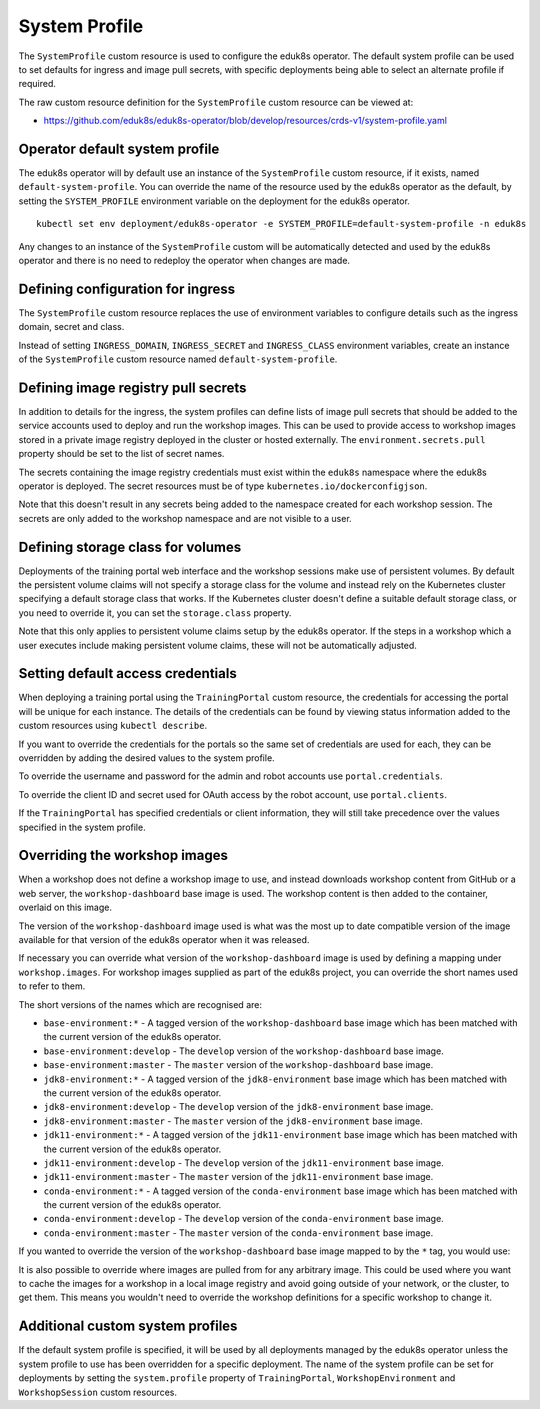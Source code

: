 .. _system-profile-resource:

System Profile
==============

The ``SystemProfile`` custom resource is used to configure the eduk8s operator. The default system profile can be used to set defaults for ingress and image pull secrets, with specific deployments being able to select an alternate profile if required.

The raw custom resource definition for the ``SystemProfile`` custom resource can be viewed at:

* https://github.com/eduk8s/eduk8s-operator/blob/develop/resources/crds-v1/system-profile.yaml

Operator default system profile
-------------------------------

The eduk8s operator will by default use an instance of the ``SystemProfile`` custom resource, if it exists, named ``default-system-profile``. You can override the name of the resource used by the eduk8s operator as the default, by setting the ``SYSTEM_PROFILE`` environment variable on the deployment for the eduk8s operator.

::

    kubectl set env deployment/eduk8s-operator -e SYSTEM_PROFILE=default-system-profile -n eduk8s

Any changes to an instance of the ``SystemProfile`` custom will be automatically detected and used by the eduk8s operator and there is no need to redeploy the operator when changes are made.

Defining configuration for ingress
----------------------------------

The ``SystemProfile`` custom resource replaces the use of environment variables to configure details such as the ingress domain, secret and class.

Instead of setting ``INGRESS_DOMAIN``, ``INGRESS_SECRET`` and ``INGRESS_CLASS`` environment variables, create an instance of the ``SystemProfile`` custom resource named ``default-system-profile``.

.. code-block:: yaml
    :emphasize-lines: 6-9

    apiVersion: training.eduk8s.io/v1alpha1
    kind: SystemProfile
    metadata:
      name: default-system-profile
    spec:
      ingress:
        domain: training.eduk8s.io
        secret: training-eduks8-io-tls
        class: nginx

Defining image registry pull secrets
------------------------------------

In addition to details for the ingress, the system profiles can define lists of image pull secrets that should be added to the service accounts used to deploy and run the workshop images. This can be used to provide access to workshop images stored in a private image registry deployed in the cluster or hosted externally. The ``environment.secrets.pull`` property should be set to the list of secret names.

.. code-block:: yaml
    :emphasize-lines: 10-14

    apiVersion: training.eduk8s.io/v1alpha1
    kind: SystemProfile
    metadata:
      name: default-system-profile
    spec:
      ingress:
        domain: training.eduk8s.io
        secret: training-eduks8-io-tls
        class: nginx
      environment:
        secrets:
          pull:
          - cluster-image-registry-pull
          - external-image-registry-pull

The secrets containing the image registry credentials must exist within the ``eduk8s`` namespace where the eduk8s operator is deployed. The secret resources must be of type ``kubernetes.io/dockerconfigjson``.

Note that this doesn't result in any secrets being added to the namespace created for each workshop session. The secrets are only added to the workshop namespace and are not visible to a user.

Defining storage class for volumes
----------------------------------

Deployments of the training portal web interface and the workshop sessions make use of persistent volumes. By default the persistent volume claims will not specify a storage class for the volume and instead rely on the Kubernetes cluster specifying a default storage class that works. If the Kubernetes cluster doesn't define a suitable default storage class, or you need to override it, you can set the ``storage.class`` property.

.. code-block:: yaml
    :emphasize-lines: 6-7

    apiVersion: training.eduk8s.io/v1alpha1
    kind: SystemProfile
    metadata:
      name: default-system-profile
    spec:
      storage:
        class: default

Note that this only applies to persistent volume claims setup by the eduk8s operator. If the steps in a workshop which a user executes include making persistent volume claims, these will not be automatically adjusted.

Setting default access credentials
----------------------------------

When deploying a training portal using the ``TrainingPortal`` custom resource, the credentials for accessing the portal will be unique for each instance. The details of the credentials can be found by viewing status information added to the custom resources using ``kubectl describe``.

If you want to override the credentials for the portals so the same set of credentials are used for each, they can be overridden by adding the desired values to the system profile.

To override the username and password for the admin and robot accounts use ``portal.credentials``.

.. code-block:: yaml
    :emphasize-lines: 7-13

    apiVersion: training.eduk8s.io/v1alpha1
    kind: SystemProfile
    metadata:
      name: default-system-profile
    spec:
      portal:
        credentials:
          admin:
            username: eduk8s
            password: admin-password
          robot:
            username: robot@eduk8s
            password: robot-password

To override the client ID and secret used for OAuth access by the robot account, use ``portal.clients``.

.. code-block:: yaml
    :emphasize-lines: 7-10

    apiVersion: training.eduk8s.io/v1alpha1
    kind: SystemProfile
    metadata:
      name: default-system-profile
    spec:
      portal:
        clients:
          robot:
            id: robot-id
            secret: robot-secret

If the ``TrainingPortal`` has specified credentials or client information, they will still take precedence over the values specified in the system profile.

Overriding the workshop images
------------------------------

When a workshop does not define a workshop image to use, and instead downloads workshop content from GitHub or a web server, the ``workshop-dashboard`` base image is used. The workshop content is then added to the container, overlaid on this image.

The version of the ``workshop-dashboard`` image used is what was the most up to date compatible version of the image available for that version of the eduk8s operator when it was released.

If necessary you can override what version of the ``workshop-dashboard`` image is used by defining a mapping under ``workshop.images``. For workshop images supplied as part of the eduk8s project, you can override the short names used to refer to them.

The short versions of the names which are recognised are:

* ``base-environment:*`` - A tagged version of the ``workshop-dashboard`` base image which has been matched with the current version of the eduk8s operator.
* ``base-environment:develop`` - The ``develop`` version of the ``workshop-dashboard`` base image.
* ``base-environment:master`` - The ``master`` version of the ``workshop-dashboard`` base image.
* ``jdk8-environment:*`` - A tagged version of the ``jdk8-environment`` base image which has been matched with the current version of the eduk8s operator.
* ``jdk8-environment:develop`` - The ``develop`` version of the ``jdk8-environment`` base image.
* ``jdk8-environment:master`` - The ``master`` version of the ``jdk8-environment`` base image.
* ``jdk11-environment:*`` - A tagged version of the ``jdk11-environment`` base image which has been matched with the current version of the eduk8s operator.
* ``jdk11-environment:develop`` - The ``develop`` version of the ``jdk11-environment`` base image.
* ``jdk11-environment:master`` - The ``master`` version of the ``jdk11-environment`` base image.
* ``conda-environment:*`` - A tagged version of the ``conda-environment`` base image which has been matched with the current version of the eduk8s operator.
* ``conda-environment:develop`` - The ``develop`` version of the ``conda-environment`` base image.
* ``conda-environment:master`` - The ``master`` version of the ``conda-environment`` base image.

If you wanted to override the version of the ``workshop-dashboard`` base image mapped to by the ``*`` tag, you would use:

.. code-block:: yaml
    :emphasize-lines: 6-8

    apiVersion: training.eduk8s.io/v1alpha1
    kind: SystemProfile
    metadata:
      name: default-system-profile
    spec:
      workshop:
        images:
          "base-environment:*": "quay.io/eduk8s/workshop-dashboard:master"

It is also possible to override where images are pulled from for any arbitrary image. This could be used where you want to cache the images for a workshop in a local image registry and avoid going outside of your network, or the cluster, to get them. This means you wouldn't need to override the workshop definitions for a specific workshop to change it.

.. code-block:: yaml
    :emphasize-lines: 6-8

    apiVersion: training.eduk8s.io/v1alpha1
    kind: SystemProfile
    metadata:
      name: default-system-profile
    spec:
      workshop:
        images:
          "quay.io/eduk8s-labs/lab-k8s-fundamentals:master": "registry.test/lab-k8s-fundamentals:master"

Additional custom system profiles
---------------------------------

If the default system profile is specified, it will be used by all deployments managed by the eduk8s operator unless the system profile to use has been overridden for a specific deployment. The name of the system profile can be set for deployments by setting the ``system.profile`` property of ``TrainingPortal``, ``WorkshopEnvironment`` and ``WorkshopSession`` custom resources.

.. code-block:: yaml
    :emphasize-lines: 6-7

    apiVersion: training.eduk8s.io/v1alpha1
    kind: TrainingPortal
    metadata:
      name: lab-markdown-sample
    spec:
      system:
        profile: training-eduk8s-io-profile
      portal:
        capacity: 1
      workshops:
      - name: lab-markdown-sample
